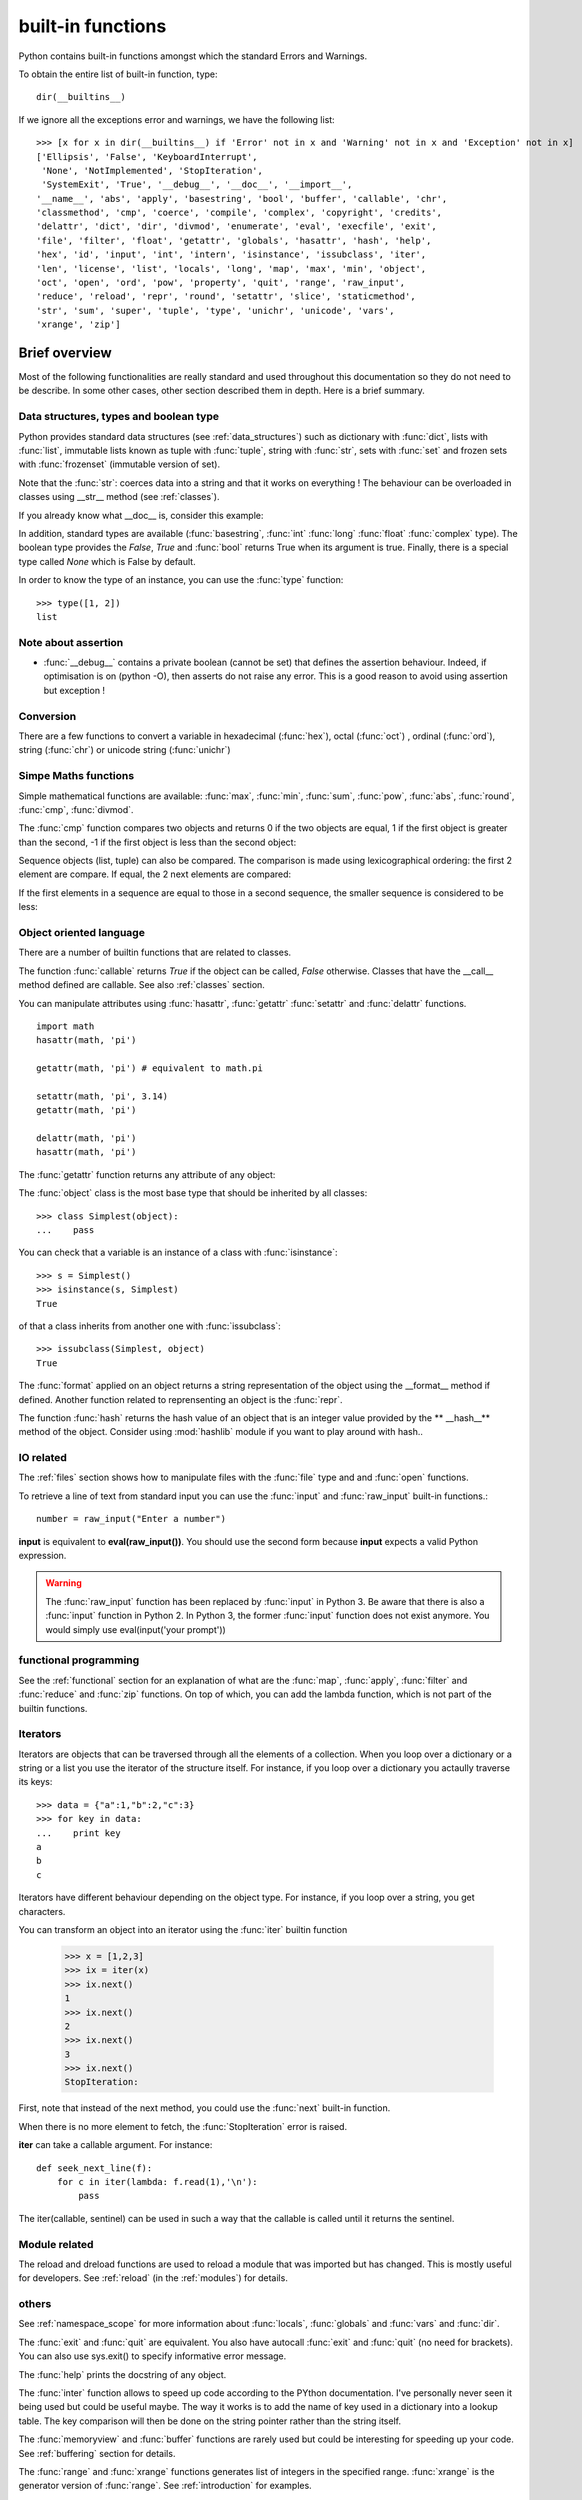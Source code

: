 built-in functions
######################

Python contains built-in functions amongst which the standard Errors and Warnings. 

.. seealso:: See the section :ref:`exceptions` for more information about these errors.

To obtain the entire list of built-in function, type::

    dir(__builtins__)

If we ignore all the exceptions error and warnings, we have the following list:

::

    >>> [x for x in dir(__builtins__) if 'Error' not in x and 'Warning' not in x and 'Exception' not in x]
    ['Ellipsis', 'False', 'KeyboardInterrupt', 
     'None', 'NotImplemented', 'StopIteration',
     'SystemExit', 'True', '__debug__', '__doc__', '__import__',
    '__name__', 'abs', 'apply', 'basestring', 'bool', 'buffer', 'callable', 'chr',
    'classmethod', 'cmp', 'coerce', 'compile', 'complex', 'copyright', 'credits',
    'delattr', 'dict', 'dir', 'divmod', 'enumerate', 'eval', 'execfile', 'exit',
    'file', 'filter', 'float', 'getattr', 'globals', 'hasattr', 'hash', 'help',
    'hex', 'id', 'input', 'int', 'intern', 'isinstance', 'issubclass', 'iter',
    'len', 'license', 'list', 'locals', 'long', 'map', 'max', 'min', 'object',
    'oct', 'open', 'ord', 'pow', 'property', 'quit', 'range', 'raw_input',
    'reduce', 'reload', 'repr', 'round', 'setattr', 'slice', 'staticmethod',
    'str', 'sum', 'super', 'tuple', 'type', 'unichr', 'unicode', 'vars',
    'xrange', 'zip']

Brief overview 
=================

Most of the following functionalities are really standard and used throughout this documentation so they do not need to be describe. In some other cases, other section described them in depth. Here is a brief summary. 

.. index:: list, tuple, dict, set, frozenset, str, complex


Data structures, types and boolean type
-------------------------------------------
Python provides standard data structures (see :ref:`data_structures`) such as dictionary with :func:`dict`, lists with :func:`list`, immutable lists known as tuple with :func:`tuple`, string with :func:`str`, sets with :func:`set` and frozen sets with :func:`frozenset` (immutable version of set). 


Note that the :func:`str`: coerces data into a string and that it works on everything ! The behaviour can be overloaded in classes using __str__ method (see :ref:`classes`).

If you already know what __doc__ is, consider this example:

.. doctest::

    >>> # This function has no docstring, which is empty by default
    >>> def foo(data): return data*2
    >>> # the docstring is empty.
    >>> foo.__doc__
    >>> # However, coercing with str function returns the string 'None'
    >>> # so that any __doc__ can be considered as a string.


In addition, standard types are available (:func:`basestring`,  :func:`int` :func:`long` :func:`float` :func:`complex` type). The boolean type provides the `False`, `True` and :func:`bool` returns True when its argument is true. Finally, there is a special type called `None` which is False by default.

In order to know the type of an instance, you can use the :func:`type` function::

    >>> type([1, 2])
    list


Note about assertion
----------------------
* :func:`__debug__` contains a private boolean (cannot be set) that defines the assertion behaviour. Indeed, if optimisation is on (python -O), then asserts do not raise any error. This is a good reason to avoid using assertion but exception !


Conversion
------------

There are a few functions to convert a variable in hexadecimal (:func:`hex`), octal (:func:`oct`) , ordinal (:func:`ord`), string (:func:`chr`) or unicode string (:func:`unichr`)


Simpe Maths functions
---------------------
Simple mathematical functions are available: :func:`max`, :func:`min`, :func:`sum`, :func:`pow`, :func:`abs`, :func:`round`, :func:`cmp`, :func:`divmod`. 

The :func:`cmp` function compares two objects and returns 0 if the two objects are equal, 1 if the first object is greater than the second, -1 if the first object is less than the second object:

.. doctest::

    >>> cmp(1, 10)
    -1


Sequence objects (list, tuple) can also be compared. The comparison is made using lexicographical ordering: the first 2 element are compare. If equal, the 2 next elements are compared:

.. doctest::

    >>> cmp((1,2,3),(1,4,3))
    -1

If the first elements in a sequence are equal to those in a second sequence, the smaller sequence is considered to be less:

.. doctest::

    >>> cmp([1,2,3],[1,2])
    1

.. index:: callable, getattr, setattr, delattr, object, isinstance, issubclass, classmethod, staticmethod, super, id, iter, property

Object oriented language
-------------------------

There are a number of builtin functions that are related to classes. 


The function :func:`callable` returns `True` if the object can be called, `False` otherwise. Classes that have the __call__ method defined are callable. See also :ref:`classes` section.



You can manipulate attributes using :func:`hasattr`, :func:`getattr` :func:`setattr` and :func:`delattr` functions. ::

    import math
    hasattr(math, 'pi')

    getattr(math, 'pi') # equivalent to math.pi

    setattr(math, 'pi', 3.14)
    getattr(math, 'pi')

    delattr(math, 'pi')
    hasattr(math, 'pi')


The :func:`getattr` function returns any attribute of any object:

.. doctest::

    >>> getattr({}, "clear")
    <function clear>


The :func:`object` class is the most base type that should be inherited by all classes::

    >>> class Simplest(object):
    ...    pass

You can check that a variable is an instance of a class with :func:`isinstance`::

    >>> s = Simplest()
    >>> isinstance(s, Simplest)
    True

of that a class inherits from another one with :func:`issubclass`::

    >>> issubclass(Simplest, object)
    True

The :func:`format` applied on an object returns a string representation of the
object using the __format__ method if defined. Another function related to
reprensenting an object is the :func:`repr`.

The function :func:`hash` returns the hash value of an object that is an integer
value provided by the ** __hash__** method of the object. Consider using :mod:`hashlib` module
if you want to play around with hash..

.. todo::  classmethod staticmethod super id, iter, property

.. index:: input, raw_input, eval

IO related
-------------

The :ref:`files` section shows how to manipulate files with the :func:`file` type and and :func:`open` functions. 

To retrieve a line of text from standard input you can use the :func:`input` and :func:`raw_input` built-in functions.::

    number = raw_input("Enter a number")

**input** is equivalent to **eval(raw_input())**. You should use the second form because **input** expects a valid Python expression.

.. warning:: The :func:`raw_input` function has been replaced by :func:`input` in Python 3. Be aware that there is also a :func:`input` function in Python 2. In Python 3, the former :func:`input` function does not exist anymore. You would simply use eval(input('your prompt')) 


functional programming
-----------------------

See the :ref:`functional` section for an explanation of what are the :func:`map`, :func:`apply`, :func:`filter` and :func:`reduce` and :func:`zip` functions. On top of which, you can add the lambda function, which is not part of the builtin functions.





.. _builtins_iterator:

Iterators
-----------------

Iterators are objects that can be traversed through all the elements of a collection. When you loop over a dictionary or a string or a list you use the iterator of the structure itself. For instance, if you loop over a dictionary you actaully traverse its keys::

    >>> data = {"a":1,"b":2,"c":3}
    >>> for key in data:
    ...    print key
    a
    b
    c

Iterators have different behaviour depending on the object type. For instance, if you loop over a string, you get characters.

You can transform an object into an iterator using  the :func:`iter` builtin function

    >>> x = [1,2,3]
    >>> ix = iter(x)
    >>> ix.next()
    1
    >>> ix.next()
    2
    >>> ix.next()
    3
    >>> ix.next()
    StopIteration:

First, note that instead of the next method, you could use the :func:`next`
built-in function. 

When there is no more element to fetch, the :func:`StopIteration` error is raised.

**iter** can take a callable argument. For instance::

    def seek_next_line(f):
        for c in iter(lambda: f.read(1),'\n'):
            pass

The iter(callable, sentinel) can be used in such a way that the callable is called until it returns the sentinel.

.. seealso:: :ref:`iterators` section

Module related
----------------

The reload and dreload functions are used to reload a module that was imported
but has changed. This is mostly useful for developers.  See :ref:`reload`
(in the :ref:`modules`) for details.

others
----------


See :ref:`namespace_scope` for more information about :func:`locals`, :func:`globals` and :func:`vars` and :func:`dir`. 

The :func:`exit` and :func:`quit` are equivalent. You also have autocall :func:`exit` and :func:`quit` (no need for brackets). You can also use sys.exit() to specify informative error message.


The :func:`help` prints the docstring of any object.

The :func:`inter` function allows to speed up code according to the PYthon
documentation. I've personally never seen it being used but could be useful
maybe. The way it works is to add the name of key used in a dictionary into
a lookup table. The key comparison will then be done on the string pointer
rather than the string itself.

The :func:`memoryview` and :func:`buffer` functions are rarely used but
could be interesting for speeding up your code. See :ref:`buffering` section for
details.

.. todo:: coerce,  __import__ copyright, credits SystemExit Ellipsis KeyboardInterrupt Notimplemented  __debug__,  __name__, license and ::




The :func:`range` and :func:`xrange` functions generates list of integers in the specified range. :func:`xrange` is the generator version of :func:`range`. See  :ref:`introduction` for examples.

Sequence related
---------------------

The :func:`slice`, :func:`reversed` and :func:`sorted` functions can be used as
follows::


    >>> x = [4,9,1]
    >>> list(reversed(x))
    [1, 9, 4]
    >>> sorted(x)
    [1, 4, 9]

    >>> x[0:2]
    [4, 9]


More about slicing in :ref:`slicing`


Accessing the index in Python for loops
------------------------------------------


A very convenient and used function is the :func:`enumerate`. Let us give an
example::

    >>> data = [4, 9, 1]
    >>> for i, x in enumerate(data):
    ...    print(i,x)
    1, 4
    2, 9
    3, 1


You could also use another solution based on range and length of the array::

    >>> for i in range(0,len(data)):
    ...     print(i, data[i])

but this is less pythonic that using the enumerate function (i.e., it
does not use additional state variable for the counter). From a point of few of
speed, it seems to be the same though.


character encoding related
===============================

.. todo::  'unichr': <function unichr>,
.. todo::  'unicode': unicode,

Running code programmatically
================================

.. todo:: to be checked and updated.

Python provides several built-in tools to precompile and execute frequently used pieces of code.

To compile a string (could be a module, statement) into a code object use the :func:`compile` function::

    compile(string, filename, mode)

so that it can be executed by the exec statement or eval().

The filename must be a valid string, in which case mode should be 'exec'.

The mode must be 'exec' to compile a module, 'single' to compile a
single (interactive) statement, or 'eval' to compile an expression.

The flags argument, if present, controls which future statements influence
the compilation of the code.

For instance::

    eval_code = compile("a=1", "<string>", 'eval')
    eval(eval_code)


    single_code = compile("print 1", "<string>", 'single')
    eval(single_code)


    exec_code = compile(""" """)
    exec exec_code


    >>> eval("int(3.14159)")
    3



to evaluate a string or code object: eval
to evaluate a string, file object or code object: exec

to execute a source-code file, use :func:`execfile`::

    >>> f = open("mymod.py", "w")
    >>> f.write("print('hello')")
    >>> f.close()
    >>> execfile("mymod.py")
    'hello'


